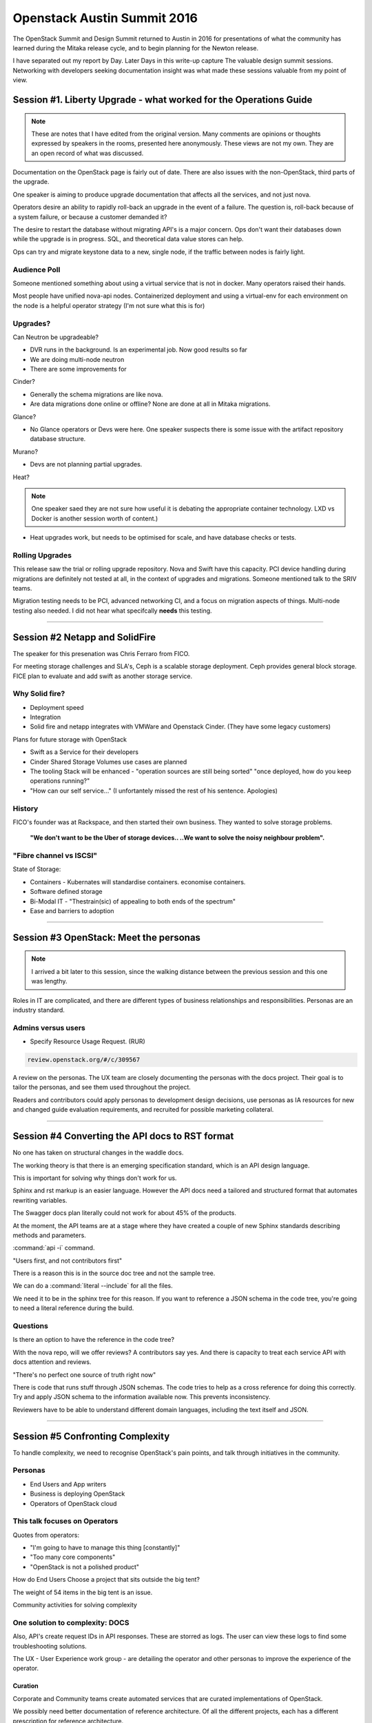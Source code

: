 Openstack Austin Summit 2016
============================

The OpenStack Summit and Design Summit returned to Austin in 2016 for
presentations of what the community has learned during the Mitaka
release cycle, and to begin planning for the Newton release.

I have separated out my report by Day. Later Days in this write-up capture
The valuable design summit sessions. Networking with developers seeking
documentation insight was what made these sessions valuable from
my point of view.

Session #1. Liberty Upgrade - what worked for the Operations Guide
~~~~~~~~~~~~~~~~~~~~~~~~~~~~~~~~~~~~~~~~~~~~~~~~~~~~~~~~~~~~~~~~~~

.. note::

   These are notes that I have edited from the original version.
   Many comments are opinions or thoughts expressed by speakers
   in the rooms, presented here anonymously. These views are not
   my own. They are an open record of what was discussed.

Documentation on the OpenStack page is fairly out of date. There are
also issues with the non-OpenStack, third parts of the upgrade.

One speaker is aiming to produce upgrade documentation that affects
all the services, and not just nova.

Operators desire an ability to rapidly roll-back an upgrade in the
event of a failure. The question is, roll-back because of a
system failure, or because a customer demanded it?

The desire to restart the database without migrating API's is a
major concern. Ops don't want their databases down while the upgrade
is in progress. SQL, and theoretical data value stores can help.

Ops can try and migrate keystone data to a new, single node, if the
traffic between nodes is fairly light.

Audience Poll
-------------

Someone mentioned something about using a virtual service that is not
in docker. Many operators raised their hands.

Most people have unified nova-api nodes. Containerized deployment and
using a virtual-env for each environment on the node is a helpful
operator strategy (I'm not sure what this is for)

Upgrades?
---------

Can Neutron be upgradeable?

* DVR runs in the background. Is an experimental job. Now good results
  so far
* We are doing multi-node neutron
* There are some improvements for

Cinder?

* Generally the schema migrations are like nova.
* Are data migrations done online or offline? None are done at
  all in Mitaka migrations.

Glance?

* No Glance operators or Devs were here. One speaker suspects
  there is some issue with the artifact repository database structure.

Murano?

* Devs are not planning partial upgrades.

Heat?

.. note::

   One speaker saed they are not sure how useful it is debating the
   appropriate container technology. LXD vs Docker is another session
   worth of content.)

* Heat upgrades work, but needs to be optimised for scale, and have
  database checks or tests.

Rolling Upgrades
----------------

This release saw the trial or rolling upgrade repository. Nova and
Swift have this capacity. PCI device handling during migrations are
definitely not tested at all, in the context of upgrades
and migrations. Someone mentioned talk to the SRIV teams.

Migration testing needs to be PCI, advanced networking CI, and a
focus on migration aspects of things. Multi-node testing also
needed. I did not hear what specifcally **needs** this testing.

----

Session #2 Netapp and SolidFire
~~~~~~~~~~~~~~~~~~~~~~~~~~~~~~~

The speaker for this presenation was Chris Ferraro from FICO.

For meeting storage challenges and SLA's, Ceph is a scalable storage
deployment. Ceph provides general block storage. FICE plan to evaluate
and add swift as another storage service.

Why Solid fire?
---------------

* Deployment speed
* Integration
* Solid fire and netapp integrates with VMWare and
  Openstack Cinder. (They have some legacy customers)

Plans for future storage with OpenStack

* Swift as a Service for their developers
* Cinder Shared Storage Volumes use cases are planned
* The tooling Stack will be enhanced - "operation sources are still being sorted" "once deployed, how do you keep operations running?"
* "How can our self service..." (I unfortantely missed the rest of his sentence. Apologies)

History
-------

FICO's founder was at Rackspace, and then started their own business.
They wanted to solve storage problems.

 **"We don't want to be the Uber of storage devices..
 ..We want to solve the noisy neighbour problem".**

"Fibre channel vs ISCSI"
------------------------

State of Storage:

* Containers - Kubernates will standardise containers. economise containers.
* Software defined storage
* Bi-Modal IT - "Thestrain(sic) of appealing to both ends of the spectrum"
* Ease and barriers to adoption

----

Session #3 OpenStack: Meet the personas
~~~~~~~~~~~~~~~~~~~~~~~~~~~~~~~~~~~~~~~

.. note::

   I arrived a bit later to this session, since the walking distance
   between the previous session and this one was lengthy.

Roles in IT are complicated, and there are different types of business
relationships and responsibilities. Personas are an industry standard.

Admins versus users
-------------------

* Specify Resource Usage Request. (RUR)

.. code:: html

   review.openstack.org/#/c/309567

A review on the personas. The UX team are closely documenting the
personas with the docs project. Their goal is to tailor the personas,
and see them used throughout the project.

Readers and contributors could apply personas to development design
decisions, use personas as IA resources for new and changed guide
evaluation requirements, and recruited for possible marketing
collateral.

----

Session #4 Converting the API docs to RST format
~~~~~~~~~~~~~~~~~~~~~~~~~~~~~~~~~~~~~~~~~~~~~~~~

No one has taken on structural changes in the waddle docs.

The working theory is that there is an emerging specification standard, which
is an API design language.

This is important for solving why things don't work for us.

Sphinx and rst markup is an easier language. However the API docs need a
tailored and structured format that automates rewriting variables.

The Swagger docs plan literally could not work for about 45% of the
products.

At the moment, the API teams are at a stage where they have created a
couple of new Sphinx standards describing methods and parameters.

:command:`api -i` command.

"Users first, and not contributors first"

There is a reason this is in the source doc tree and not the sample
tree.

We can do a  :command:`literal --include` for all the files.

We need it to be in the sphinx tree for this reason. If you want to
reference a JSON schema in the code tree, you're going to need
a literal reference during the build.

Questions
---------

Is there an option to have the reference in the code tree?

With the nova repo, will we offer reviews? A contributors say yes.
And there is capacity to treat each service API with docs
attention and reviews.

"There's no perfect one source of truth right now"

There is code that runs stuff through JSON schemas. The code tries to
help as a cross reference for doing this correctly. Try and apply JSON
schema to the information available now. This prevents inconsistency.

Reviewers have to be able to understand different domain languages,
including the text itself and JSON.

----

Session #5 Confronting Complexity
~~~~~~~~~~~~~~~~~~~~~~~~~~~~~~~~~

To handle complexity, we need to recognise OpenStack's pain points,
and talk through initiatives in the community.

Personas
--------

* End Users and App writers
* Business is deploying OpenStack
* Operators of OpenStack cloud

This talk focuses on Operators
------------------------------

Quotes from operators:

* "I'm going to have to manage this thing [constantly]"
* "Too many core components"
* "OpenStack is not a polished product"

How do End Users Choose a project that sits outside the big tent?

The weight of 54 items in the big tent is an issue.

Community activities for solving complexity

One solution to complexity: DOCS
--------------------------------

Also, API's create request IDs in API responses. These are storred as
logs. The user can view these logs to find some troubleshooting solutions.

The UX - User Experience work group -  are detailing the operator and
other personas to improve the experience of the operator.

Curation
^^^^^^^^

Corporate and Community teams create automated services that are
curated implementations of OpenStack.

We possibly need better documentation of reference architecture. Of all
the different projects, each has a different prescription
for reference architecture.

----

Session #6 OSIC training
~~~~~~~~~~~~~~~~~~~~~~~~

The OSIC team found that a Historical, lecture and note taking
teaching approach does not work well for OpenStack.

The initial class recruited Intel and OpenSoftware Dev talent,
plus high potential uni students.

Contribution skills came first as a bug catching element on
the way through.

Challenges:

* OpenStack talent is rare
* Moving is tough for some
* Where to start? Best bugs or features

Lessons - Learning Moments:

* Global recruiting level - search for talent at a global level. Their
  teams were geographical loctions were broad.
* University level farming - Work directly with the University to
  create an intern program on paid internships.
* "Solar System Model" - One experts exerts gravitational pull onto
   several new developers who are eager to learn. Success results in
   more weight or mass adding to planets.
*  Embrace beginners, and introduce new recruits with a teaching
   oppurtunity to alleviate any stress.
*  "Way of the Stacker" - Teach students how to be successful in
    OpenStack, lowering the barrier how to work within the
    community. +2 +1, reviews, specs, blueprints, mailing lists,
    and IRC.

.. warning::

   A short **video** followed at this point. See ***OSIC - lessons
   learned in building the world's largest OpenStack Developer Cloud**

A Quote from one of the students:
---------------------------------

"After training with OSIC, I know what I 'don't know'".

OSIC - The Future

* Talent replication - first graduates return to teach.
* Break up the 3 week classes into smaller items
* Deep dives into specific services
* recruit supporting coding skills.
* Onboard new developers outside just Rackspace and OSIC.
* "Target Tutoring" Session helped talent to become more
  expert such that they could pass the assessment challenges.

OSIC Dev lounge was on the 4th floor of the Hilto accross from the
Austin Convention Center.

There is a 1000 node cluster at OSIC.org.

----

Session #7 Summit Reorganisation: splitting design sessions
~~~~~~~~~~~~~~~~~~~~~~~~~~~~~~~~~~~~~~~~~~~~~~~~~~~~~~~~~~~

This session concerned the proposed chaged to summit timing.

Question:
---------

Would the release change? May and November release rather than having a
release that aligns with a summit.

The summit would happen 2 months after the release.

Travel budgets need to allow for no more than one event
per quarter for those travelling.

Keep the weeks in advance free to give as much notice as possible.

This gives people a chance to rearrange their schedules and prepare for
travel.

Outside North America, summits are more expensive for many travllers.

There will be some light sponsorship opportunities to adjust costs.

The events will be ticketed.

You buy the ticket to the PGT, you get a free summit ticket too, if you attend.

The weeks leading up to release are hectic - we need to make sure there
is time available for final checks and last minute item.

We also need lead time to properly articulate discussion points. It
takes time for users and developers to turn observations into questions,
and action items.

Why aren't we talking about R- if the attempt is to have no midcycles?
We are having midcycles.

There is still a place for midcycles in some projects.

See https://etherpad.openstack.org/p/newton-design-summit-format

Observations
^^^^^^^^^^^^

"Midcycle was the most valuable and productive time with my team".

"This sounds like we are going from 4 productive meetings to 2 meetings".
